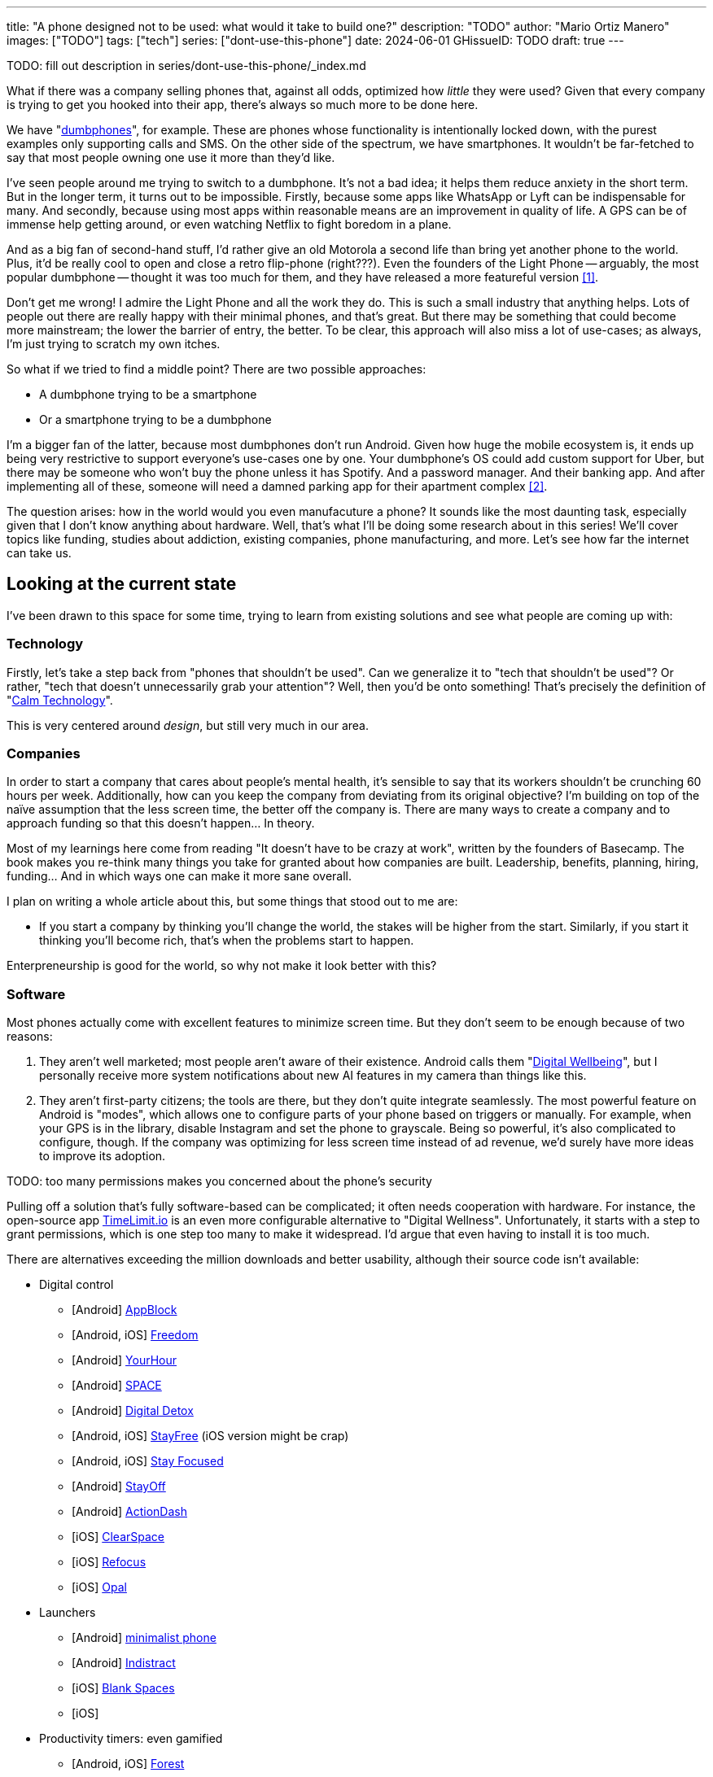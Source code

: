 ---
title: "A phone designed not to be used: what would it take to build one?"
description: "TODO"
author: "Mario Ortiz Manero"
images: ["TODO"]
tags: ["tech"]
series: ["dont-use-this-phone"]
date: 2024-06-01
GHissueID: TODO
draft: true
---

TODO: fill out description in series/dont-use-this-phone/_index.md

What if there was a company selling phones that, against all odds, optimized how
_little_ they were used? Given that every company is trying to get you hooked
into their app, there's always so much more to be done here.

We have "https://en.wikipedia.org/wiki/Feature_phone[dumbphones]", for example.
These are phones whose functionality is intentionally locked down, with the
purest examples only supporting calls and SMS. On the other side of the
spectrum, we have smartphones. It wouldn't be far-fetched to say that most
people owning one use it more than they'd like.

I've seen people around me trying to switch to a dumbphone. It's not a bad idea;
it helps them reduce anxiety in the short term. But in the longer term, it turns
out to be impossible. Firstly, because some apps like WhatsApp or Lyft can be
indispensable for many. And secondly, because using most apps within reasonable
means are an improvement in quality of life. A GPS can be of immense help
getting around, or even watching Netflix to fight boredom in a plane.

And as a big fan of second-hand stuff, I'd rather give an old Motorola a second
life than bring yet another phone to the world. Plus, it'd be really cool to
open and close a retro flip-phone (right???). Even the founders of the Light
Phone -- arguably, the most popular dumbphone -- thought it was too much for
them, and they have released a more featureful version <<light-phone-v1>>.

Don't get me wrong! I admire the Light Phone and all the work they do. This is
such a small industry that anything helps. Lots of people out there are really
happy with their minimal phones, and that's great. But there may be something
that could become more mainstream; the lower the barrier of entry, the better.
To be clear, this approach will also miss a lot of use-cases; as always, I'm
just trying to scratch my own itches.

So what if we tried to find a middle point? There are two possible approaches:

* A dumbphone trying to be a smartphone
* Or a smartphone trying to be a dumbphone

I'm a bigger fan of the latter, because most dumbphones don't run Android. Given
how huge the mobile ecosystem is, it ends up being very restrictive to support
everyone's use-cases one by one. Your dumbphone's OS could add custom support
for Uber, but there may be someone who won't buy the phone unless it has
Spotify. And a password manager. And their banking app. And after implementing
all of these, someone will need a damned parking app for their apartment complex
<<parking>>.

The question arises: how in the world would you even manufacuture a phone? It
sounds like the most daunting task, especially given that I don't know anything
about hardware. Well, that's what I'll be doing some research about in this
series! We'll cover topics like funding, studies about addiction, existing
companies, phone manufacturing, and more. Let's see how far the internet can
take us.

== Looking at the current state

I've been drawn to this space for some time, trying to learn from existing
solutions and see what people are coming up with:

=== Technology

Firstly, let's take a step back from "phones that shouldn't be used". Can we
generalize it to "tech that shouldn't be used"? Or rather, "tech that doesn't
unnecessarily grab your attention"? Well, then you'd be onto something! That's
precisely the definition of "https://en.wikipedia.org/wiki/Calm_technology[Calm
Technology]".

This is very centered around _design_, but still very much in our area.

=== Companies

In order to start a company that cares about people's mental health, it's
sensible to say that its workers shouldn't be crunching 60 hours per week.
Additionally, how can you keep the company from deviating from its original
objective? I'm building on top of the naïve assumption that the less screen
time, the better off the company is. There are many ways to create a company and
to approach funding so that this doesn't happen... In theory.

Most of my learnings here come from reading "It doesn't have to be crazy at
work", written by the founders of Basecamp. The book makes you re-think many
things you take for granted about how companies are built. Leadership, benefits,
planning, hiring, funding... And in which ways one can make it more sane
overall.

I plan on writing a whole article about this, but some things that stood out to
me are:

* If you start a company by thinking you'll change the world, the stakes will be
  higher from the start. Similarly, if you start it thinking you'll become rich,
  that's when the problems start to happen.

Enterpreneurship is good for the world, so why not make it look better with
this?

=== Software

Most phones actually come with excellent features to minimize screen time. But
they don't seem to be enough because of two reasons:

// TODO: maybe too critical?

1. They aren't well marketed; most people aren't aware of their existence.
   Android calls them "https://www.android.com/digital-wellbeing/[Digital
   Wellbeing]", but I personally receive more system notifications about new AI
   features in my camera than things like this.
2. They aren't first-party citizens; the tools are there, but they don't quite
   integrate seamlessly. The most powerful feature on Android is "modes", which
   allows one to configure parts of your phone based on triggers or manually.
   For example, when your GPS is in the library, disable Instagram and set the
   phone to grayscale. Being so powerful, it's also complicated to configure,
   though. If the company was optimizing for less screen time instead of ad
   revenue, we'd surely have more ideas to improve its adoption.

TODO: too many permissions makes you concerned about the phone's security

Pulling off a solution that's fully software-based can be complicated; it often
needs cooperation with hardware. For instance, the open-source app
https://timelimit.io/[TimeLimit.io] is an even more configurable alternative to
"Digital Wellness". Unfortunately, it starts with a step to grant permissions,
which is one step too many to make it widespread. I'd argue that even having to
install it is too much.

There are alternatives exceeding the million downloads and better usability,
although their source code isn't available:

* Digital control
** [Android] https://play.google.com/store/apps/details?id=cz.mobilesoft.appblock[AppBlock]
** [Android, iOS] https://play.google.com/store/apps/details?id=to.freedom.android2[Freedom]
** [Android] https://play.google.com/store/apps/details?id=com.mindefy.phoneaddiction.mobilepe[YourHour]
** [Android] https://play.google.com/store/apps/details?id=mrigapps.andriod.breakfree.deux[SPACE]
** [Android] https://play.google.com/store/apps/details?id=com.urbandroid.ddc[Digital Detox]
** [Android, iOS] https://play.google.com/store/apps/details?id=com.burockgames.timeclocker[StayFree] (iOS version might be crap)
** [Android, iOS] https://play.google.com/store/apps/details?id=com.stayfocused[Stay Focused]
** [Android] https://play.google.com/store/apps/details?id=com.app.floatingapptimer.com[StayOff]
** [Android] https://play.google.com/store/apps/details?id=com.actiondash.playstore[ActionDash]
** [iOS] https://apps.apple.com/us/app/clearspace-reduce-screen-time/id1572515807[ClearSpace]
** [iOS] https://apps.apple.com/us/app/refocus-app-website-blocker/id1645639057[Refocus]
** [iOS] https://apps.apple.com/us/app/opal-screen-time-for-focus/id1497465230[Opal]
* Launchers
** [Android] https://play.google.com/store/apps/details?id=com.qqlabs.minimalistlauncher[minimalist phone]
** [Android] https://play.google.com/store/apps/details?id=com.indistractablelauncher.android[Indistract]
** [iOS] https://apps.apple.com/us/app/blank-spaces-app/id1570856853[Blank Spaces]
** [iOS]
* Productivity timers: even gamified
** [Android, iOS] https://play.google.com/store/apps/details?id=cc.forestapp[Forest]
** [iOS] https://apps.apple.com/us/app/flora-green-focus/id1225155794[Flora]
** [iOS] https://apps.apple.com/us/app/plantie-stay-focused/id1135988868[Plantie]

I haven't used all of them, so comment your experiences!

There's a conflict in monetizing this kind of software, where you'd need to
serve ads or make purchasable content.

TODO: it's also harder to monetize

=== Accessories

Some products make it possible to disable apps based on physical access to them.
Requiring NFC to unblock apps can help you avoid the reflex of opening Instagram
automatically, making it a conscious choice. There's also the option of blocking
the apps and leaving the device at home to fully disconnect.

A couple of them include https://getbrick.app/[Brick] and
https://www.unpluq.com/[UnPluq]. They only solve part of the problem, though,
and UnPluq follows a subscription-based model for 70€ per year. Regardless, they
seem to work well for some people, which is awesome.

=== Phones

A common pattern is the usage of EInk displays. EInk is commonly seen on
e-readers, as an alternative that TODO. And it turns out that its
performance can be much better than your crappy Kindle, which takes 5 seconds to
skip to the next page. There's even now color EInk, with Kindle releasing its
first version in 2014 [TODO: link].

TODO: VIDEO

Some of the most popular brands are HiSense and Boox. However, they aren't that
well marketed nor supported outside of Asia. There are also some new startups
catching up releasing new devices, such as Mudita or Daylight, but they aren't
quite there yet. Anyhow, I plan on diving deeper into this in a later article.

== Wrapping up

I hope this can eventually be "a thing". Just like there's conferences for
"bootstrapped companies" or sustainability, there should also be for better
digital control.

[bibliography]
== References

- [[[light-phone-v1, 1]]] https://www.theverge.com/2019/9/4/20847717/light-phone-2-minimalist-features-design-keyboard-crowdfunding[The high hopes of the low-tech phone -- The Verge]
- [[[parking,        2]]] https://www.reddit.com/r/dumbphones/comments/sjtkm2/i_have_to_use_an_app_to_open_my_apartment_complex/[I have to use an app to open my apartment complex parking gate, the app is called Gatewise. My lease does not mention anything about needing a smartphone or the use of any apps for garage access. Street parking is not an option. I just want technological equity -- Reddit]
